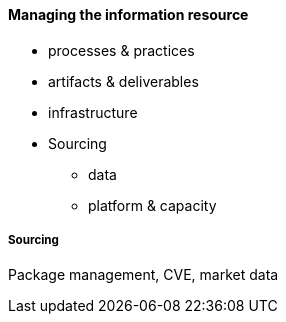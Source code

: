 ==== Managing the information resource

* processes & practices
* artifacts & deliverables
* infrastructure
* Sourcing
** data
** platform & capacity



===== Sourcing

Package management, CVE, market data
